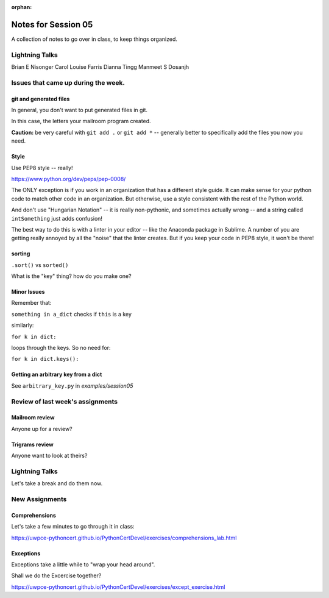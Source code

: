 
:orphan:

.. _notes_session05:

####################
Notes for Session 05
####################

A collection of notes to go over in class, to keep things organized.

Lightning Talks
===============

Brian E Nisonger
Carol Louise  Farris
Dianna  Tingg
Manmeet S Dosanjh


Issues that came up during the week.
====================================

git and generated files
-----------------------

In general, you don't want to put generated files in git.

In this case, the letters your mailroom program created.

**Caution:** be very careful with ``git add .`` or ``git add *`` -- generally better to specifically add the files you now you need.

Style
-----

Use PEP8 style -- really!

https://www.python.org/dev/peps/pep-0008/

The ONLY exception is if you work in an organization that has a different style guide. It can make sense for your python code to match other code in an organization. But otherwise, use a style consistent with the rest of the Python world.

And don't use "Hungarian Notation" -- it is really non-pythonic, and sometimes actually wrong -- and a string called ``intSomething`` just adds confusion!

The best way to do this is with a linter in your editor -- like the Anaconda package in Sublime. A number of you are getting really annoyed by all the "noise" that the linter creates. But if you keep your code in PEP8 style, it won't be there!

sorting
-------

``.sort()`` vs ``sorted()``

What is the "key" thing? how do you make one?


Minor Issues
------------

Remember that:

``something in a_dict`` checks if ``this`` is a key

similarly:

``for k in dict:``

loops through the keys. So no need for:

``for k in dict.keys():``


Getting an arbitrary key from a dict
------------------------------------

See ``arbitrary_key.py`` in `examples/session05`

Review of last week's assignments
=================================

Mailroom review
---------------

Anyone up for a review?

Trigrams review
---------------

Anyone want to look at theirs?


Lightning Talks
===============

Let's take a break and do them now.

New Assignments
===============

Comprehensions
--------------


Let's take a few minutes to go through it in class:

https://uwpce-pythoncert.github.io/PythonCertDevel/exercises/comprehensions_lab.html

Exceptions
----------

Exceptions take a little while to "wrap your head around".

Shall we do the Excercise together?

https://uwpce-pythoncert.github.io/PythonCertDevel/exercises/except_exercise.html


